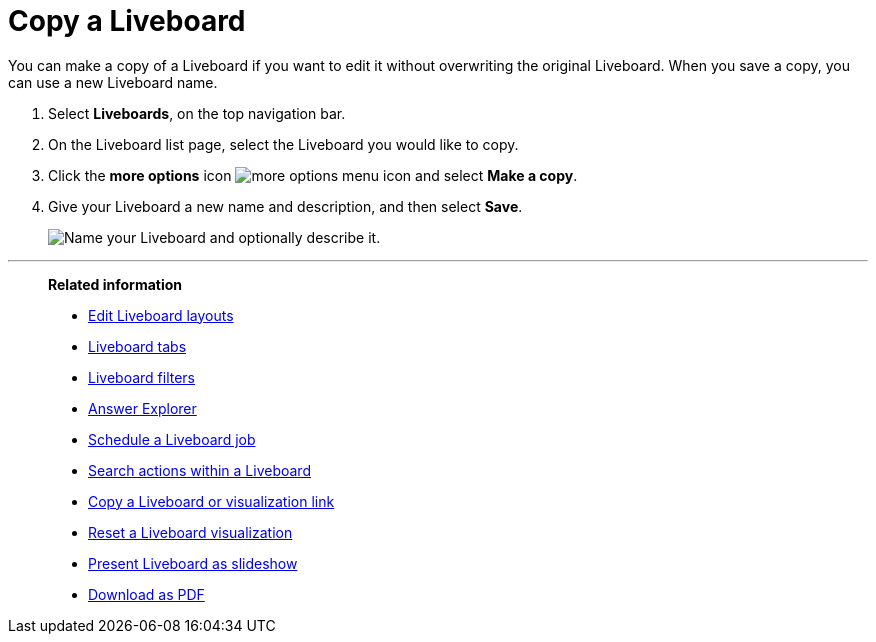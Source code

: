 = Copy a Liveboard
:last_updated: 11/05/2021
:linkattrs:
:experimental:
:page-layout: default-cloud
:page-aliases: /end-user/pinboards/copy-a-pinboard.adoc
:description: You can copy a Liveboard to edit it without changing the original Liveboard.



You can make a copy of a Liveboard if you want to edit it without overwriting the original Liveboard.
When you save a copy, you can use a new Liveboard name.

. Select *Liveboards*, on the top navigation bar.


. On the Liveboard list page, select the Liveboard you would like to copy.
. Click the *more options* icon image:icon-more-10px.png[more options menu icon] and select *Make a copy*.

. Give your Liveboard a new name and description, and then select *Save*.
+
image::name_your_pinboard_copy-new-experience.png[Name your Liveboard and optionally describe it.]

'''
> **Related information**
>
> * xref:liveboard-layout-edit.adoc[Edit Liveboard layouts]
> * xref:liveboard-tabs.adoc[Liveboard tabs]
> * xref:liveboard-filters.adoc[Liveboard filters]
> * xref:answer-explorer.adoc[Answer Explorer]
> * xref:liveboard-schedule.adoc[Schedule a Liveboard job]
> * xref:liveboard-search.adoc[Search actions within a Liveboard]
> * xref:liveboard-link-copy.adoc[Copy a Liveboard or visualization link]
> * xref:liveboard-chart-reset.adoc[Reset a Liveboard visualization]
> * xref:liveboard-slideshow.adoc[Present Liveboard as slideshow]
> * xref:liveboard-download-pdf.adoc[Download as PDF]
